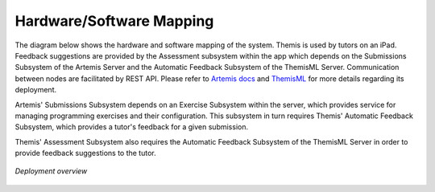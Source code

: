 Hardware/Software Mapping
===========================================

The diagram below shows the hardware and software mapping of the system.
Themis is used by tutors on an iPad. Feedback suggestions are provided by the Assessment subsystem within the app which depends 
on the Submissions Subsystem of the Artemis Server and the Automatic Feedback Subsystem of the ThemisML Server.
Communication between nodes are facilitated by REST API.
Please refer to `Artemis docs`_ and `ThemisML`_ for more details regarding its deployment.

Artemis' Submissions Subsystem depends on an Exercise Subsystem within the server, 
which provides service for managing programming exercises and their configuration. 
This subsystem in turn requires Themis' Automatic Feedback Subsystem, 
which provides a tutor's feedback for a given submission. 

Themis' Assessment Subsystem also requires the Automatic Feedback Subsystem of the ThemisML Server in order to provide feedback suggestions to the tutor.


.. figure:: ../images/deployment_diagram.png
   :alt: Deployment diagram of Themis
   :align: center
   :width: 600

   *Deployment overview*


.. _Artemis docs: https://docs.artemis.cit.tum.de/dev/system-design/#deployment
.. _ThemisML: https://ls1intum.github.io/Themis/admin/deployment/
